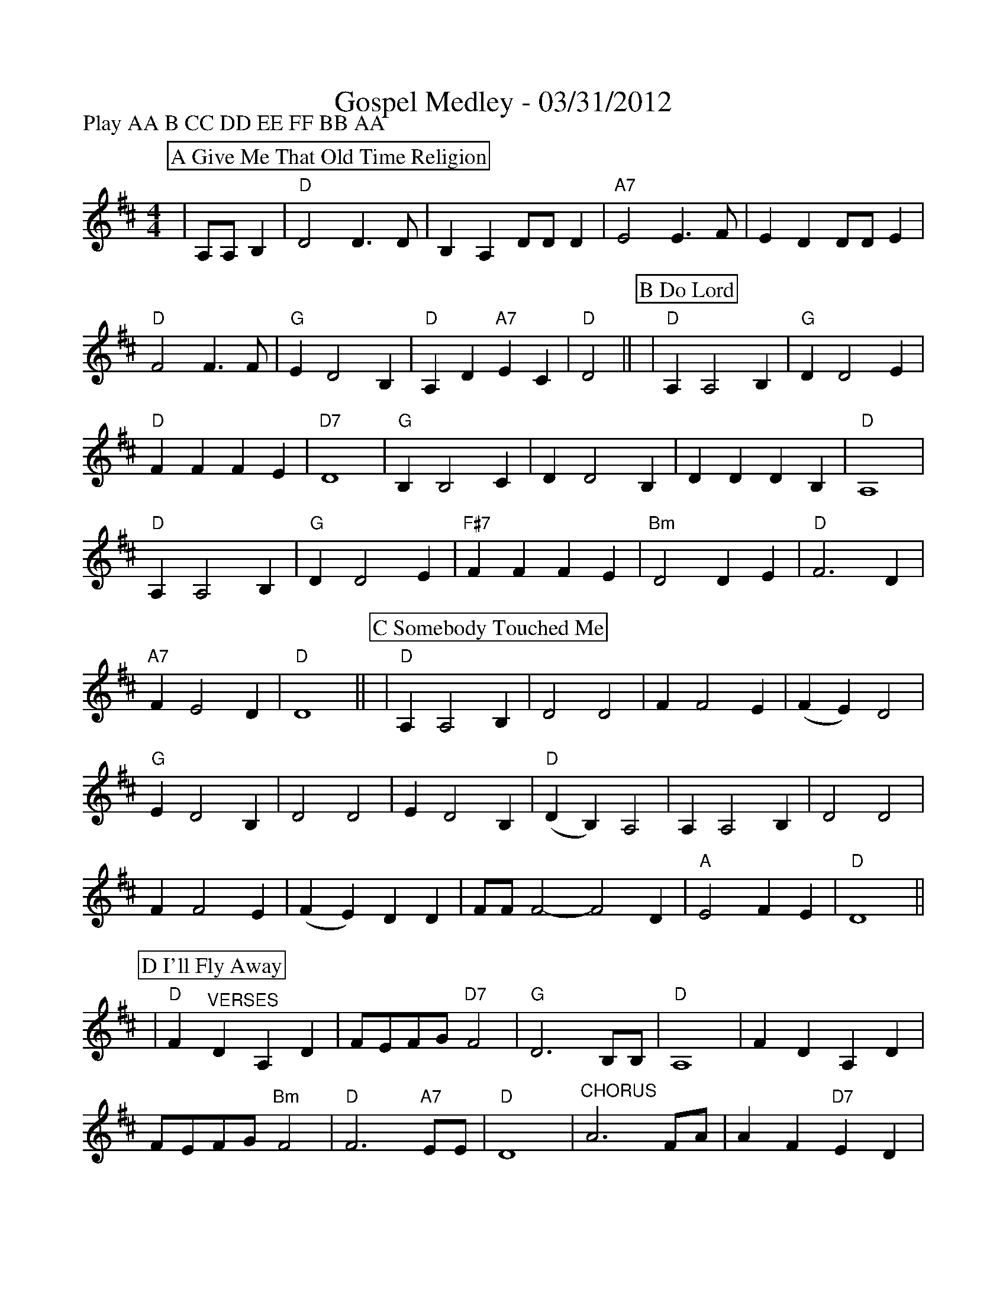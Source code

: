 %%scale 0.89
%%format dulcimer.fmt
X:1
T:Gospel Medley - 03/31/2012
M:4/4
L:1/4
P:Play AA B CC DD EE FF BB AA
K:D
%%continueall 1
%%partsbox 1
P:A Give Me That Old Time Religion
|A,/2A,/2 B,|"D"D2 D3/2D/2|B, A, D/2D/2 D|"A7"E2 E3/2F/2
|E D D/2D/2 E|"D"F2 F3/2F/2|"G"E D2 B,|"D"A, D "A7"E C|"D"D2||
P:B Do Lord
|"D"A, A,2 B,|"G"D D2 E|"D"F F F E|"D7"D4\
|"G"B, B,2 C|D D2 B,|D D D B,|"D"A,4\
|"D"A, A,2 B,|"G"D D2 E|"F#7"F F F E|"Bm"D2 D E\
|"D"F3 D|"A7"F E2 D|"D"D4||
P:C Somebody Touched Me
|"D"A, A,2 B,|D2 D2|F F2 E
|(F E) D2|"G"E D2 B,|D2 D2
|E D2 B,|"D"(D B,) A,2| A, A,2 B,
|D2 D2|F F2 E|(F E) D D
|F/2F/2 F2-F2 D|"A"E2 F E|"D"D4||
P:D I'll Fly Away
|"D"F "^VERSES"D A, D|F/2E/2F/2G/2 "D7"F2|"G"D3 B,/2B,/2|"D"A,4
|F D A, D|F/2E/2F/2G/2 "Bm"F2|"D"F3 "A7"E/2E/2|"D"D4
|"^CHORUS"A3 F/2A/2|A F "D7"E D|"G"D3 B,/2B,/2|"D"A,4
|"^TAG"A, "G"B, "D"D D/2E/2|F/2E/2F/2G/2 "Bm"F2|"D"F3 "A7"E/2E/2|"D"D4||
P:E Down By The Riverside
|:"D"+segno+F A, B, D|D/2 D F/2-F2|z F F3/2 ^E/2|F/2 =E D/2-D2
|"A7"z E E3/2 ^D/2|"A7"E/2 =D C/2-C2|"D"z F F3/2 ^E/2|F/2 =E D/2-D F
|F A, B, D|D/2 D F/2-F2|"D"z F F3/2 ^E/2|F/2 =E D/2-D2
|"A7"F E2 G|F2 E2|"D"D4-|1 +fine+D3 A:||2 "D7"D D E F||
|"G"G G G G/2G/2-|"G7"G3 G|"D"F F F F/2D/2-|D4
|"A7"F E2 E|"A7"D2 E2|"D"F4-|"D7"F D E F
|"G"G G G G/2G/2-|"G7"G4|"D"F F F F/2D/2-|"Bm"D4
|"E7"E E2 F|^G E F G|"A7"A4-|A2 +D.S.+A|
P:F I Saw The Light
|A,|:"D"A, A,2 B,|D2 D D|A, A,2 B,|D4|"G"E D2 B,
|D2 D2|E D2 B,|"D"A,4|A, A,2 B,|D2 D B,|
|A, A, A, B,|D4|A3 B|(A2 F/2 E3/2)|"A7"F F2 E|"D"D4||
|F F2 E|(F E D2)|F F2 E|(F E D2)|"G"E D3
|D2 D2|E D3|"D"(D B, A,2)|A, A,2 B,|D2 D D
|F F2 E|(F E D2)|A2 B2|(A2 F/2 D3/2)|"A7"F F2 E|"D"D3||
